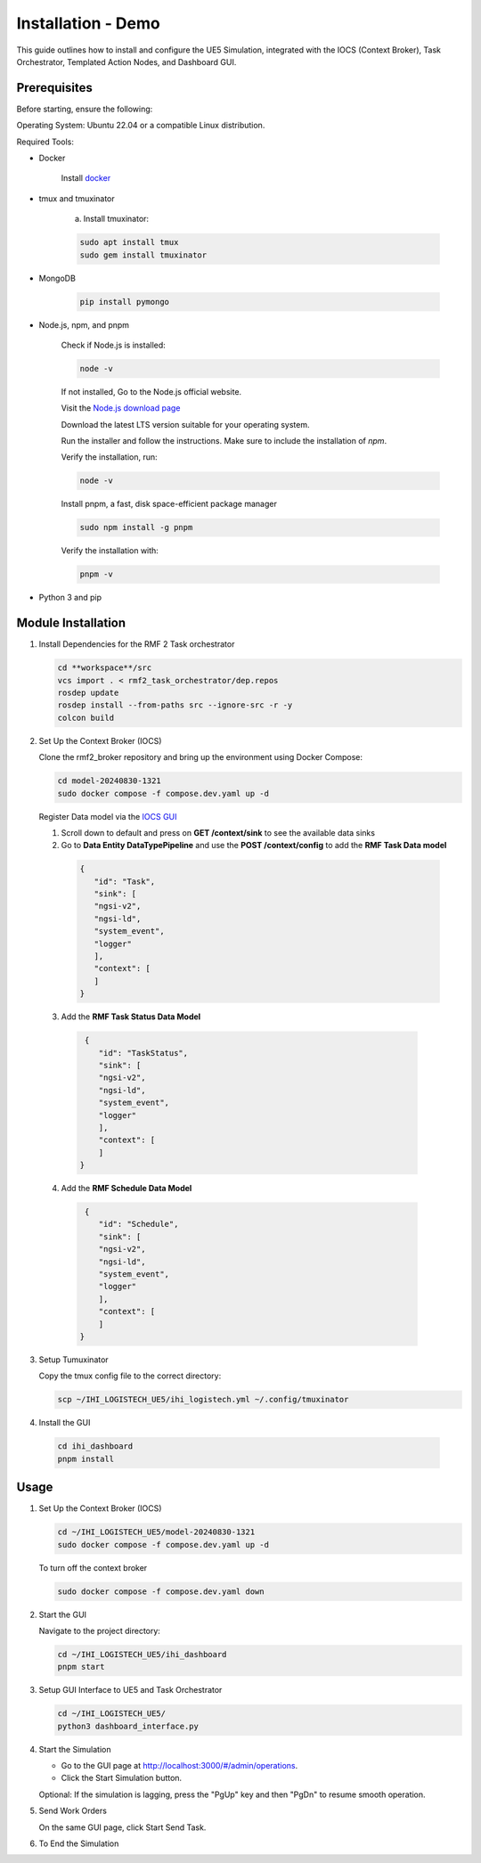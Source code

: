===============================
Installation - Demo
===============================

This guide outlines how to install and configure the UE5 Simulation, integrated with the IOCS (Context Broker), Task Orchestrator, Templated Action Nodes, and Dashboard GUI.

Prerequisites
------------------

Before starting, ensure the following:

Operating System: Ubuntu 22.04 or a compatible Linux distribution.

Required Tools:

- Docker

    Install `docker <https://docs.docker.com/engine/install/ubuntu/>`_

- tmux and tmuxinator

    a. Install tmuxinator:

    .. code-block:: bash

        sudo apt install tmux
        sudo gem install tmuxinator

- MongoDB
  
    .. code-block:: bash

        pip install pymongo
  
- Node.js, npm, and pnpm

   Check if Node.js is installed:    

   .. code-block:: bash

        node -v

   If not installed, Go to the Node.js official website.

   Visit the `Node.js download page <https://nodejs.org/>`_

   Download the latest LTS version suitable for your operating system.

   Run the installer and follow the instructions. Make sure to include the installation of `npm`.

   
   Verify the installation, run:
   
   .. code-block:: bash

      node -v

   Install pnpm,  a fast, disk space-efficient package manager
   
   .. code-block:: bash

      sudo npm install -g pnpm

   Verify the installation with:
   
   .. code-block:: bash

      pnpm -v

- Python 3 and pip

Module Installation
--------------------

1. Install Dependencies for the RMF 2 Task orchestrator

   .. code-block:: bash

     cd **workspace**/src
     vcs import . < rmf2_task_orchestrator/dep.repos 
     rosdep update
     rosdep install --from-paths src --ignore-src -r -y
     colcon build


2. Set Up the Context Broker (IOCS)

   Clone the rmf2_broker repository and bring up the environment using Docker Compose:

   .. code-block:: bash

     cd model-20240830-1321
     sudo docker compose -f compose.dev.yaml up -d

   Register Data model via the `IOCS GUI <http://localhost:8000/proxy-server>`_

   1. Scroll down to default and press on **GET /context/sink** to see the available data sinks

   2. Go to **Data Entity DataTypePipeline** and use the **POST /context/config** to add the **RMF Task Data model**

    .. code-block:: bash

       {
          "id": "Task",
          "sink": [
          "ngsi-v2",
          "ngsi-ld",
          "system_event",
          "logger"        
          ],
          "context": [
          ]
       }

  3. Add the **RMF Task Status Data Model**

   .. code-block:: bash

     {
        "id": "TaskStatus",
        "sink": [
        "ngsi-v2",
        "ngsi-ld",
        "system_event",
        "logger"        
        ],
        "context": [
        ]
    }

  4. Add the **RMF Schedule Data Model**

   .. code-block:: bash

     {
        "id": "Schedule",
        "sink": [
        "ngsi-v2",
        "ngsi-ld",
        "system_event",
        "logger"        
        ],
        "context": [
        ]
    }

3. Setup Tumuxinator

   Copy the tmux config file to the correct directory:

   .. code-block:: bash

     scp ~/IHI_LOGISTECH_UE5/ihi_logistech.yml ~/.config/tmuxinator

4.  Install the GUI

   .. code-block:: bash

     cd ihi_dashboard
     pnpm install

Usage
--------

1. Set Up the Context Broker (IOCS)

   .. code-block:: bash

    cd ~/IHI_LOGISTECH_UE5/model-20240830-1321
    sudo docker compose -f compose.dev.yaml up -d

   To turn off the context broker
   
   .. code-block:: bash

    sudo docker compose -f compose.dev.yaml down

2. Start the GUI

   Navigate to the project directory:
  
   .. code-block:: bash

    cd ~/IHI_LOGISTECH_UE5/ihi_dashboard
    pnpm start

3. Setup GUI Interface to UE5 and Task Orchestrator
  
   .. code-block:: bash

    cd ~/IHI_LOGISTECH_UE5/
    python3 dashboard_interface.py

4. Start the Simulation

   - Go to the GUI page at http://localhost:3000/#/admin/operations.

   - Click the Start Simulation button.

   Optional: If the simulation is lagging, press the "PgUp" key and then "PgDn" to resume smooth operation.

5. Send Work Orders
   
   On the same GUI page, click Start Send Task.

6. To End the Simulation
